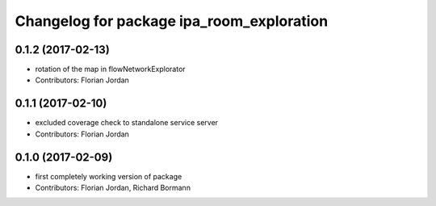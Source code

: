 ^^^^^^^^^^^^^^^^^^^^^^^^^^^^^^^^^^^^^^^^^^
Changelog for package ipa_room_exploration
^^^^^^^^^^^^^^^^^^^^^^^^^^^^^^^^^^^^^^^^^^
0.1.2 (2017-02-13)
------------------
* rotation of the map in flowNetworkExplorator
* Contributors: Florian Jordan
0.1.1 (2017-02-10)
------------------
* excluded coverage check to standalone service server
* Contributors: Florian Jordan
0.1.0 (2017-02-09)
------------------
* first completely working version of package
* Contributors: Florian Jordan, Richard Bormann
